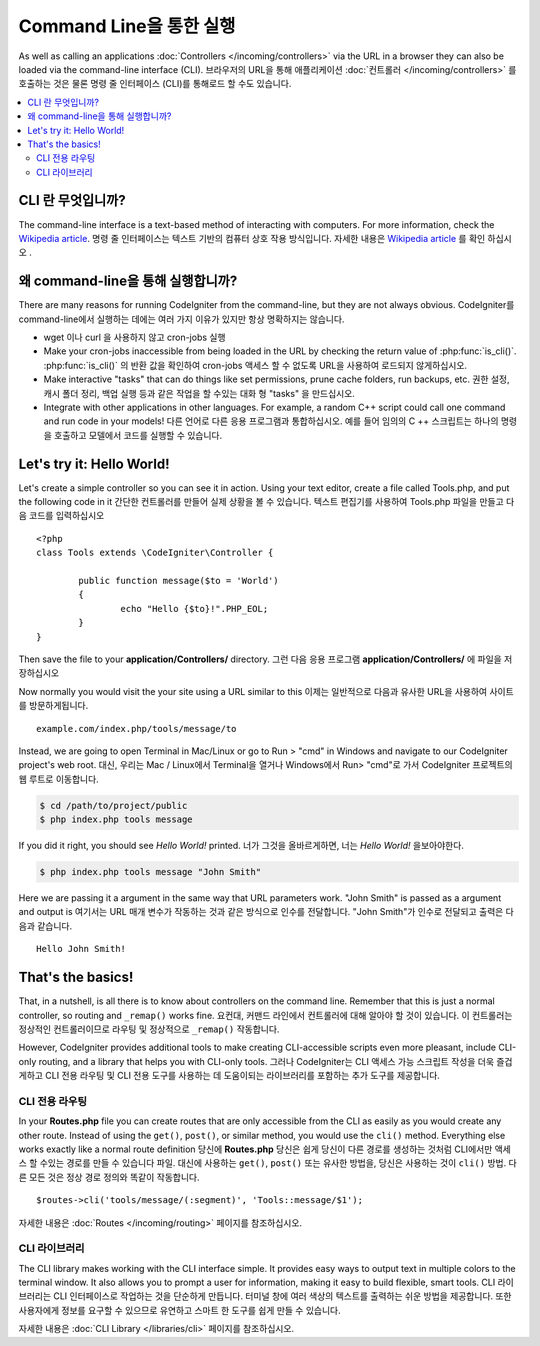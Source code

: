 ########################
Command Line을 통한 실행
########################

As well as calling an applications :doc:`Controllers </incoming/controllers>`
via the URL in a browser they can also be loaded via the command-line
interface (CLI).
브라우저의 URL을 통해 애플리케이션 :doc:`컨트롤러 </incoming/controllers>` 를 호출하는 것은 물론 명령 줄 인터페이스 (CLI)를 통해로드 할 수도 있습니다.

.. contents::
    :local:
    :depth: 2

CLI 란 무엇입니까?
================

The command-line interface is a text-based method of interacting with
computers. For more information, check the `Wikipedia
article <http://en.wikipedia.org/wiki/Command-line_interface>`_.
명령 줄 인터페이스는 텍스트 기반의 컴퓨터 상호 작용 방식입니다. 
자세한 내용은 `Wikipedia article <http://en.wikipedia.org/wiki/Command-line_interface>`_
를 확인 하십시오 .

왜  command-line을 통해 실행합니까?
=============================

There are many reasons for running CodeIgniter from the command-line,
but they are not always obvious.
CodeIgniter를  command-line에서 실행하는 데에는 여러 가지 이유가 있지만 항상 명확하지는 않습니다.

-  wget 이나 curl 을 사용하지 않고 cron-jobs 실행
-  Make your cron-jobs inaccessible from being loaded in the URL by
   checking the return value of :php:func:`is_cli()`.
   :php:func:`is_cli()` 의 반환 값을 확인하여 cron-jobs 액세스 할 수 없도록 URL을 사용하여 로드되지 않게하십시오.
-  Make interactive "tasks" that can do things like set permissions,
   prune cache folders, run backups, etc.
   권한 설정, 캐시 폴더 정리, 백업 실행 등과 같은 작업을 할 수있는 대화 형 "tasks" 을 만드십시오.
-  Integrate with other applications in other languages. For example, a
   random C++ script could call one command and run code in your models!
   다른 언어로 다른 응용 프로그램과 통합하십시오. 예를 들어 임의의 C ++ 스크립트는 하나의 명령을 호출하고 모델에서 코드를 실행할 수 있습니다.

Let's try it: Hello World!
==========================

Let's create a simple controller so you can see it in action. Using your
text editor, create a file called Tools.php, and put the following code
in it
간단한 컨트롤러를 만들어 실제 상황을 볼 수 있습니다. 텍스트 편집기를 사용하여 Tools.php 파일을 만들고 다음 코드를 입력하십시오 

::

	<?php
	class Tools extends \CodeIgniter\Controller {

		public function message($to = 'World')
		{
			echo "Hello {$to}!".PHP_EOL;
		}
	}

Then save the file to your **application/Controllers/** directory.
그런 다음 응용 프로그램 **application/Controllers/** 에 파일을 저장하십시오 

Now normally you would visit the your site using a URL similar to this
이제는 일반적으로 다음과 유사한 URL을 사용하여 사이트를 방문하게됩니다.

::

	example.com/index.php/tools/message/to

Instead, we are going to open Terminal in Mac/Linux or go to Run > "cmd"
in Windows and navigate to our CodeIgniter project's web root.
대신, 우리는 Mac / Linux에서 Terminal을 열거나 Windows에서 Run> "cmd"로 가서 CodeIgniter 프로젝트의 웹 루트로 이동합니다.

.. code-block:: bash

	$ cd /path/to/project/public
	$ php index.php tools message

If you did it right, you should see *Hello World!* printed.
너가 그것을 올바르게하면, 너는 *Hello World!* 을보아야한다.

.. code-block:: bash

	$ php index.php tools message "John Smith"

Here we are passing it a argument in the same way that URL parameters
work. "John Smith" is passed as a argument and output is
여기서는 URL 매개 변수가 작동하는 것과 같은 방식으로 인수를 전달합니다. "John Smith"가 인수로 전달되고 출력은 다음과 같습니다.

::

	Hello John Smith!

That's the basics!
==================

That, in a nutshell, is all there is to know about controllers on the
command line. Remember that this is just a normal controller, so routing
and ``_remap()`` works fine.
요컨대, 커맨드 라인에서 컨트롤러에 대해 알아야 할 것이 있습니다. 이 컨트롤러는 정상적인 컨트롤러이므로 라우팅 및 정상적으로 ``_remap()`` 작동합니다.

However, CodeIgniter provides additional tools to make creating CLI-accessible
scripts even more pleasant, include CLI-only routing, and a library that helps
you with CLI-only tools.
그러나 CodeIgniter는 CLI 액세스 가능 스크립트 작성을 더욱 즐겁게하고 CLI 전용 라우팅 및 CLI 전용 도구를 사용하는 데 도움이되는 라이브러리를 포함하는 추가 도구를 제공합니다.

CLI 전용 라우팅
----------------

In your **Routes.php** file you can create routes that are only accessible from
the CLI as easily as you would create any other route. Instead of using the ``get()``,
``post()``, or similar method, you would use the ``cli()`` method. Everything else
works exactly like a normal route definition
당신에 **Routes.php** 당신은 쉽게 당신이 다른 경로를 생성하는 것처럼 CLI에서만 액세스 할 수있는 경로를 만들 수 있습니다 파일. 대신에 사용하는 ``get()``, ``post()`` 또는 유사한 방법을, 당신은 사용하는 것이 ``cli()`` 방법. 다른 모든 것은 정상 경로 정의와 똑같이 작동합니다.

::

    $routes->cli('tools/message/(:segment)', 'Tools::message/$1');

자세한 내용은 :doc:`Routes </incoming/routing>` 페이지를 참조하십시오.

CLI 라이브러리
---------------

The CLI library makes working with the CLI interface simple.
It provides easy ways to output text in multiple colors to the terminal window. It also
allows you to prompt a user for information, making it easy to build flexible, smart tools.
CLI 라이브러리는 CLI 인터페이스로 작업하는 것을 단순하게 만듭니다. 터미널 창에 여러 색상의 텍스트를 출력하는 쉬운 방법을 제공합니다. 또한 사용자에게 정보를 요구할 수 있으므로 유연하고 스마트 한 도구를 쉽게 만들 수 있습니다.

자세한 내용은 :doc:`CLI Library </libraries/cli>` 페이지를 참조하십시오.
